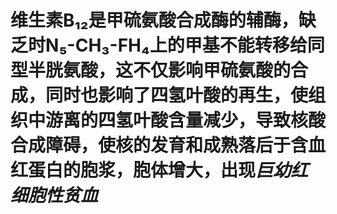 * 维生素B₁₂是甲硫氨酸合成酶的辅酶，缺乏时N₅-CH₃-FH₄上的甲基不能转移给同型半胱氨酸，这不仅影响甲硫氨酸的合成，同时也影响了四氢叶酸的再生，使组织中游离的四氢叶酸含量减少，导致核酸合成障碍，使核的发育和成熟落后于含血红蛋白的胞浆，胞体增大，出现[[巨幼红细胞性贫血]]